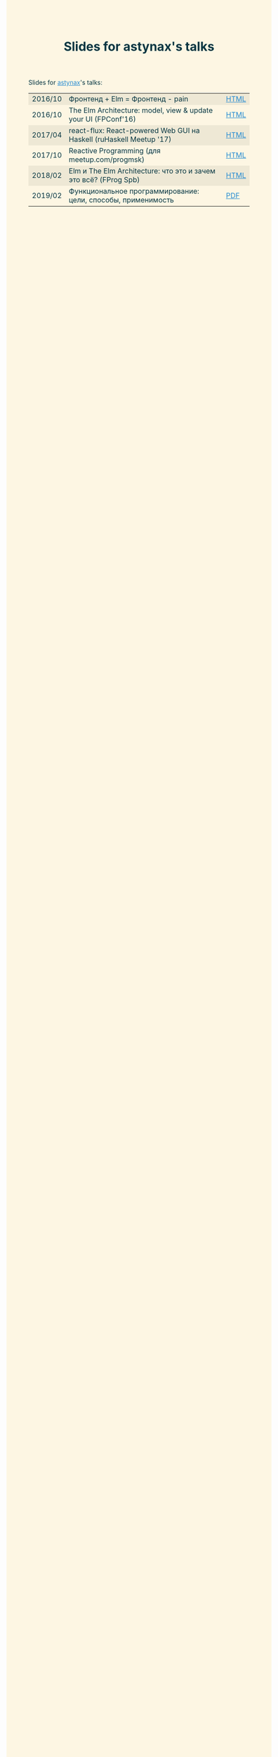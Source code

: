 #+TITLE: Slides for astynax's talks
#+OPTIONS: toc:nil num:nil title:nil
#+OPTIONS: html-style:nil
#+BEGIN_EXPORT html
<style>
body { color: #073642; background-color: #fdf6e3; }
a { color: #268bd2; }
table tr:nth-child(odd) td { background-color: #eee8d5; }
</style>
#+END_EXPORT
Slides for [[https://github.com/astynax][astynax]]'s talks:
| 2016/10 | Фронтенд + Elm = Фронтенд - pain                                    | [[./elm_minus_pain.html][HTML]]           |
| 2016/10 | The Elm Architecture: model, view & update your UI (FPConf'16)      | [[./tea_fpconf2016.html][HTML]]           |
| 2017/04 | react-flux: React-powered Web GUI на Haskell (ruHaskell Meetup '17) | [[./react-flux_ruhaskell2017.html][HTML]] |
| 2017/10 | Reactive Programming (для meetup.com/progmsk)                       | [[./reactive.html][HTML]]                 |
| 2018/02 | Elm и The Elm Architecture: что это и зачем это всё? (FProg Spb)    | [[./elm-wtf.html][HTML]]                  |
| 2019/02 | Функциональное программирование: цели, способы, применимость        | [[./2019-about-fp.pdf][PDF]]              |

